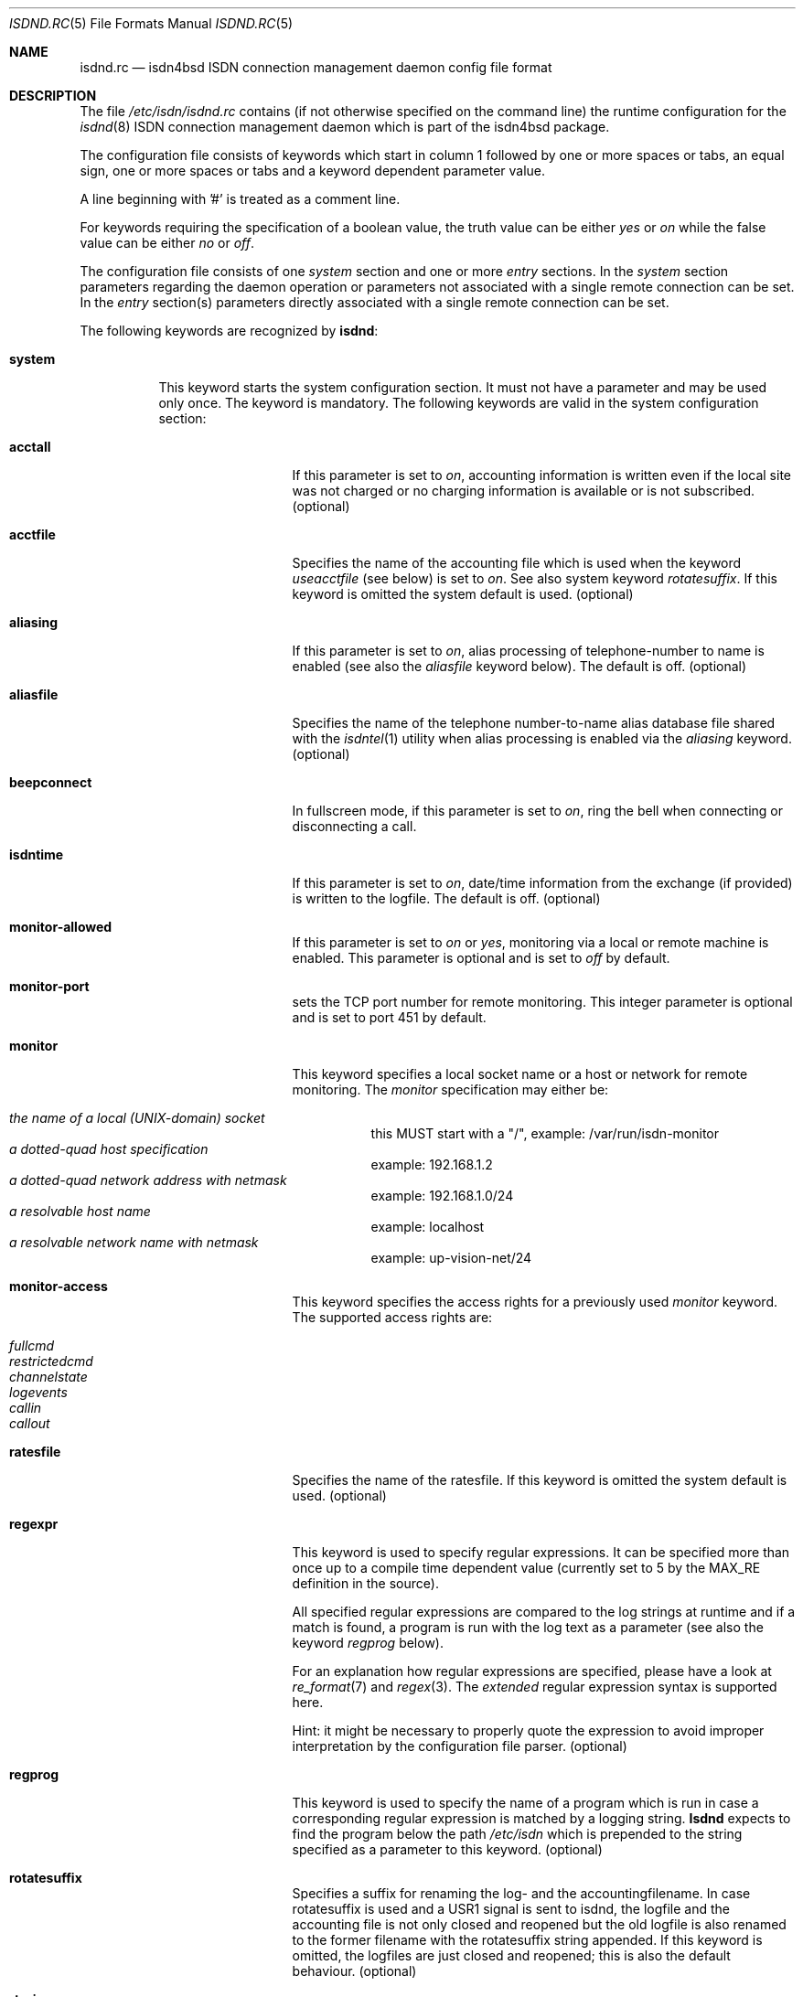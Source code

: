 .\"
.\" Copyright (c) 1997, 1999 Hellmuth Michaelis. All rights reserved.
.\"
.\" Redistribution and use in source and binary forms, with or without
.\" modification, are permitted provided that the following conditions
.\" are met:
.\" 1. Redistributions of source code must retain the above copyright
.\"    notice, this list of conditions and the following disclaimer.
.\" 2. Redistributions in binary form must reproduce the above copyright
.\"    notice, this list of conditions and the following disclaimer in the
.\"    documentation and/or other materials provided with the distribution.
.\"
.\" THIS SOFTWARE IS PROVIDED BY THE AUTHOR AND CONTRIBUTORS ``AS IS'' AND
.\" ANY EXPRESS OR IMPLIED WARRANTIES, INCLUDING, BUT NOT LIMITED TO, THE
.\" IMPLIED WARRANTIES OF MERCHANTABILITY AND FITNESS FOR A PARTICULAR PURPOSE
.\" ARE DISCLAIMED.  IN NO EVENT SHALL THE AUTHOR OR CONTRIBUTORS BE LIABLE
.\" FOR ANY DIRECT, INDIRECT, INCIDENTAL, SPECIAL, EXEMPLARY, OR CONSEQUENTIAL
.\" DAMAGES (INCLUDING, BUT NOT LIMITED TO, PROCUREMENT OF SUBSTITUTE GOODS
.\" OR SERVICES; LOSS OF USE, DATA, OR PROFITS; OR BUSINESS INTERRUPTION)
.\" HOWEVER CAUSED AND ON ANY THEORY OF LIABILITY, WHETHER IN CONTRACT, STRICT
.\" LIABILITY, OR TORT (INCLUDING NEGLIGENCE OR OTHERWISE) ARISING IN ANY WAY
.\" OUT OF THE USE OF THIS SOFTWARE, EVEN IF ADVISED OF THE POSSIBILITY OF
.\" SUCH DAMAGE.
.\"
.\" $FreeBSD$ 
.\"
.\"     last edit-date: [Wed Jul 28 15:57:02 1999]
.\"
.Dd May 20, 1999
.Dt ISDND.RC 5
.Os
.Sh NAME
.Nm isdnd.rc
.Nd isdn4bsd ISDN connection management daemon config file format
.Sh DESCRIPTION
The file
.Pa /etc/isdn/isdnd.rc
contains (if not otherwise specified on the command line) the runtime
configuration for the 
.Xr isdnd 8
ISDN connection management daemon which is part of the isdn4bsd package.
.Pp
The configuration file consists of keywords which start in column 1 followed by
one or more spaces or tabs, an equal sign, one or more spaces or tabs
and a keyword dependent parameter value.
.Pp
A line beginning with '#' is treated as a comment line.
.Pp
For keywords requiring the specification of a boolean value, the truth
value can be either
.Em yes
or
.Em on
while the false value can be either
.Em no
or
.Em off .
.Pp
The configuration file consists of one
.Em system
section and one or more
.Em entry
sections.
In the
.Em system
section parameters regarding the daemon operation or parameters 
not associated with a single remote connection can be set.
In the
.Em entry
section(s) parameters directly associated with a single remote
connection can be set.
.Pp
The following keywords are recognized by
.Nm isdnd :
.Pp
.Bl -tag -width system -compact

.It Li system
This keyword starts the system configuration section.
It must not 
have a parameter and may be used only once.
The keyword is mandatory.
The following keywords are valid in the system configuration section:
.Bl -tag -width useacctfile -compact

.It Li acctall
If this parameter is set to
.Em on ,
accounting information is written even if the local site was not charged
or no charging information is available or is not subscribed.
(optional)

.It Li acctfile
Specifies the name of the accounting file which is used when the keyword
.Em useacctfile
(see below) is set to 
.Em on .
See also system keyword
.Em rotatesuffix .
If this keyword is omitted the system default is used.
(optional)

.It Li aliasing
If this parameter is set to
.Em on ,
alias processing of telephone-number to name is enabled (see also the
.Em aliasfile
keyword below). The default is off.
(optional)

.It Li aliasfile
Specifies the name of the telephone number-to-name alias database file shared
with the 
.Xr isdntel 1
utility when alias processing is enabled via the
.Em aliasing
keyword.
(optional)

.It Li beepconnect
In fullscreen mode, if this parameter is set to
.Em on ,
ring the bell when connecting or disconnecting a call.

.It Li isdntime
If this parameter is set to
.Em on ,
date/time information from the exchange (if provided) is written to the
logfile.
The default is off.
(optional)

.It Li monitor-allowed
If this parameter is set to
.Em on 
or 
.Em yes ,
monitoring via a local or remote machine is enabled.
This parameter is optional and is set to
.Em off
by default.

.It Li monitor-port
sets the TCP port number for remote monitoring.
This integer parameter is optional and is set to port 451 by default.

.It Li monitor
This keyword specifies a local socket name or a host or network for remote
monitoring.
The 
.Em monitor 
specification may either be:
.Pp
.Bl -tag -width Ds -compact -offset
.It Ar the name of a local (UNIX-domain) socket
this MUST start with a "/", example: /var/run/isdn-monitor
.It Ar a dotted-quad host specification
example: 192.168.1.2
.It Ar a dotted-quad network address with netmask
example: 192.168.1.0/24
.It Ar a resolvable host name
example: localhost
.It Ar a resolvable network name with netmask
example: up-vision-net/24
.El

.It Li monitor-access
This keyword specifies the access rights for a previously used 
.Em monitor
keyword.
The supported access rights are:
.Pp
.Bl -tag -width Ds -compact -offset
.It Ar fullcmd
.It Ar restrictedcmd
.It Ar channelstate
.It Ar logevents
.It Ar callin
.It Ar callout
.El

.It Li ratesfile
Specifies the name of the ratesfile.
If this keyword is omitted the system
default is used.
(optional)

.It Li regexpr
This keyword is used to specify regular expressions.
It can be specified
more than once up to a compile time dependent value (currently set to 5 by
the MAX_RE definition in the source).
.Pp
All specified regular expressions are compared to the log strings at runtime
and if a match is found, a program is run with the log text as a parameter
(see also the keyword
.Em regprog
below).
.Pp
For an explanation how regular expressions are specified, please have a
look at
.Xr re_format 7
and
.Xr regex 3 .
The
.Em extended
regular expression syntax is supported here.
.Pp
Hint: it might be necessary to properly quote the expression to avoid
improper interpretation by the configuration file parser.
(optional)

.It Li regprog
This keyword is used to specify the name of a program which is run in
case a corresponding regular expression is matched by a logging string.
.Nm Isdnd
expects to find the program below the path
.Pa /etc/isdn
which is prepended to the string specified as a parameter to this keyword.
(optional)

.It Li rotatesuffix
Specifies a suffix for renaming the log- and the accountingfilename.
In case
rotatesuffix is used and a USR1 signal is sent to isdnd, the logfile and the
accounting file is not only closed and reopened but the old logfile is also
renamed to the former filename with the rotatesuffix string appended.
If this keyword is omitted, the logfiles are just closed and reopened; this
is also the default behaviour.
(optional)

.It Li rtprio
Specifies the realtime priority 
.Nm isdnd
runs at as an integer value in the range 0...31 with 0 being the highest
priority.
This keyword is optional; if not specified the process priority of 
.Nm isdnd
is not touched in any way.
( See also
.Xr rtprio 1 
).
This keyword is only available if
.Nm
was compiled with -DUSE_RTPRIO.

.It Li useacctfile
If this parameter is set to
.Em on
charging (if available) and accounting information is written to the
accounting file.
(optional)

.El

.It Li entry
This keyword starts one configuration entry.
It must not have a parameter.
This keyword must be used at least once.
The following keywords are valid in an entry section:
.Bl -tag -width unitlengthsrc -compact

.It Li answerprog
This keyword is used to specify the name of a program which is run in
case an incoming telephone connection specified
.Em answer
in its configuration entry.
The default name is
.Em answer .
.Nm Isdnd
expects to find this program beneath the path
.Pa /etc/isdn
which is prepended to the string specified as a parameter to this keyword.
(optional)

.It Li alert
is used to specify a time in seconds to wait before accepting a call.
This
keyword is only usable for incoming telephone calls (dialin-reaction = answer).
It is used to have a chance to accept an incoming call on the phone before
the answering machine starts to run.
The minimum value for the alert parameter
is 5 seconds and the maximum parameter allowed is 180 seconds.
(optional)

.It Li b1protocol
The B channel layer 1 protocol used for this connection.
The keyword is mandatory.
The currently configurable values are:
.Pp
.Bl -tag -width Ds -compact -offset
.It Ar hdlc
HDLC framing.
.It Ar raw
No framing at all (used for telephony).
.El

.It Li callbackwait
The time in seconds to wait between hanging up the call from a remote site
and calling back the remote site.
(optional)

.It Li calledbackwait
The time in seconds to wait for a remote site calling back the local site
after a call from the local site to the remote site has been made.
(optional)

.It Li dialin-reaction
Used to specify what to do when an incoming connection request is received.
The keyword is mandatory.
The currently supported parameters are:
.Pp
.Bl -tag -width calledback -compact -offset
.It Ar accept
Accept an incoming call.
.It Ar reject
Reject an incoming call.
.It Ar ignore
Ignore an incoming call.
.It Ar answer
Start telephone answering for an incoming voice call.
.It Ar callback
When a remote site calls, hangup and call back the remote site.
.El

.It Li dialout-type
This keyword is used to configure what type of dialout mode is used.
The keyword is mandatory.
The currently supported parameters are:
.Pp
.Bl -tag -width Ds -compact -offset
.It Ar normal
Normal behavior, call the remote site which is supposed to accept the call.
.It Ar calledback
Callback behavior, call the remote side which rejects the call and calls
us back.
.El

.It Li dialrandincr
When dialing or re-dialing and this parameter is set to
.Em on ,
the dial retry time is added with a random value (currently 0...3 seconds)
to minimize the chance of two sites dialing synchronously so each gets a busy
each time it dials because the other side is also dialing.

.It Li dialretries
The number of dialing retries before giving up.
(optional)

.It Li direction
This keyword is used to configure if incoming and outgoing, incoming-only or
outgoing only connections are possible.
The keyword is optional, the default is
.Em inout .

.Pp
The currently supported parameters are:
.Pp
.Bl -tag -width Ds -compact -offset
.It Ar inout
Normal behavior, connection establishment is possible from remote and local.
.It Ar in
Only incoming connections are possible.
.It Ar out
Only outgoing connections are possible.
.El

.It Li downtries
is used to configure the number of unsuccessful tries (= retry cycles!) before
the interface is disabled (for
.Em downtime
seconds).
(see also the keyword
.Em usedown
further up). This keyword is optional.

.It Li downtime
is used to configure the time in seconds an interface is disabled 
after the configured number of 
.Em downtries .
(see also the keyword
.Em usedown
further up).
This keyword is optional and is set to 60 seconds by default.

.It Li earlyhangup
A (safety) time in seconds which specifies the time to hangup before an
expected next charging unit will occur.
(optional)

.It Li idle-algorithm-outgoing
The algorithm used to determine when to hang up an outgoing call when the
line becomes idle.
The current algorithms are:

.Pp
.Bl -tag -width calledback -compact -offset
.It Ar fix-unit-size
idle algorithm which assumes fixed sized changing units during the whole call.
.It Ar var-unit-size
idle algorithm which assumes that the charging is time based after the first
units time has expired.
.El

.It Li idletime-outgoing
The time in seconds an outgoing connection must be idle before hanging up.
An idle timeout of zero disables this functionality.
(optional)

.It Li idletime-incoming
The time in seconds an incoming connection must be idle before hanging up.
An idle timeout of zero disables this functionality.
(optional)

.It Li isdncontroller
The ISDN controller number to be used for connections for this entry.
(mandatory)

.It Li isdnchannel
The ISDN controller channel number to be used for connections for this entry.
In case a channel is explicitly selected here, the SETUP message will request
this channel but mark the request as
.Em preferred
(the indicated channel is preferred) instead of exclusive (only the indicated
channel is acceptable). Thus the exchange is still free to select another 
than the requested channel!
(mandatory)

.It Li isdntxdel-incoming
A delay value suitable for the
.Em timeout()
kernel subroutine to delay the transmittion of the first packet after a
successfull connection is made by this value for 
.Em incoming
ISDN connections.
The specification unit is 1/100 second.
A zero (0) disables
this feature and is the default value.
This feature is implemented (and makes 
sense only) for the
.Xr i4bipr 4
IP over raw HDLC ISDN driver.
(optional)

.It Li isdntxdel-outgoing
A delay value suitable for the
.Em timeout()
kernel subroutine to delay the transmittion of the first packet after a
successfull connection is made by this value for 
.Em outgoing
ISDN connections.
The specification unit is 1/100 second.
A zero (0) disables   
this feature and is the default value.
This feature is implemented (and makes
sense only) for the
.Xr i4bipr 4
IP over raw HDLC ISDN driver.
(optional)

.It Li local-phone-dialout
The local telephone number used when the local site dials out.
When dialing
out to a remote site, the number specified here is put into the
.Em "Calling Party Number Information Element" .
.Pp
This keyword is mandatory for the 
.Em ipr 
userland interfaces.

.It Li local-phone-incoming
The local telephone number used for verifying the destination of incoming
calls.
When a remote site dials in, this number is used to verify that it 
is the local site which the remote site wants to connect to.
It is compared
with the
.Em "Called Party Number Information Element"
got from the telephone exchange.
.Pp
This keyword is mandatory for the ipr interfaces.

.It Li name
Defines a symbolic name for this configuration entry.
It's purpose is to
use this name in the full-screen display for easy identification of a link
to a remote site and for accounting purposes.
(mandatory)

.It Li ratetype
The rate entry used from the rates file.
(optional)
.br
For example, ratetype=0 selects lines beginning "ra0" in /etc/isdn/isdnd.rates;
(typically ra0 lines are a set of tables for local call rates on different
days of the week & times per day).

.It Li recoverytime
The time in seconds to wait between dial retries.
(optional)

.It Li remdial-handling
is used to specify the dialout behavior in case more than one outgoing 
number is specified.
The currently supported parameters are:
.Pp
.Bl -tag -width Ds -compact -offset
.It Ar first
For every new (non-retry) call setup, start with the first number.
.It Ar last
For every new (non-retry) call setup, start with the last number with
which a successful connection was made.
.It Ar next
For every new (non-retry) call setup, start with the next number which
follows the last one used.
.El

.It Li remote-phone-dialout
The remote telephone number used when the local site dials out.
When dialing
out to a remote site, the number specified here is put into the
.Em "Called Party Number Information Element" .
.Pp
This keyword is mandatory for the
.Em ipr
interfaces.
It may be specified more than once to try to dial to several
numbers until one succeeds.

.It Li remote-phone-incoming
The remote telephone number used to verify an incoming call.
When a remote site
dials in, this number is used to verify that it is the correct remote site
which is herewith authorized to connect into the local system.
This parameter
is compared against the 
.Em "Calling Party Number Information Element"
got from the telephone exchange.
.Pp
This keyword is mandatory for the ipr interfaces.
.Pp
This keyword may have a wildcard parameter '*' to permit anyone dialing in.

.It Li unitlength
The length of a charging unit in seconds.
This is used in conjunction with
the idletime to decide when to hangup a connection.
(optional)

.It Li unitlengthsrc
This keyword is used to specify from which source
.Xr isdnd 8
takes the unitlength for shorthold mode.
The currently configurable values are:
.Pp
.Bl -tag -width Ds -compact -offset
.It Ar none
Then unitlength is not specified anywhere. 
.It Ar cmdl
Use the unitlength specified on the commandline.
.It Ar conf
Use the unitlength specified in the configuration file with the keyword
.Em unitlength .
.It Ar rate
Use the unitlength from the ratesfile specified in the configuration
file with the keyword
.Em ratetype .
.It Ar aocd
Use a dynamically calculated unitlength in case AOCD is subscribed on
the ISDN line.
(AOCD is an acronym for ``Advice Of Charge During the call''
which is a service provided by the telecommunications (ie phone) provider,
to indicate billable units).
.El

.It Li usrdevicename
Specifies the userland interface which is used for interfacing ISDN B channel
data to the userland.
The keyword is mandatory.
This keyword accepts the following parameters:
.Pp
.Bl -tag -width Ds -compact -offset
.It Ar ipr
This parameter configures a raw HDLC IP over ISDN interface.
.It Ar isp
This parameter configures a synchronous PPP over ISDN interface.
.It Ar rbch
This specifies a Raw B CHannel access interface.
.It Ar tel
ISDN telephony.
.El

.It Li usrdeviceunit
Specifies the unit number for the device which is specified with
usrdevicename.

.It Li usedown
is used to enable the use of the keywords
.Em downtries
and
.Em downtime
in the entries section(s). It is used in the
.Nm isdnd
daemon to dynamically enable and disable the IP interfaces to avoid excessive
dialing activities in case of transient failures (such as busy lines).
This parameter is optional and is set to
.Em off
by default.

.It Li connectprog
specifies a program run everytime after a connection is established and
address negotiation is complete (i.e.: the connection is useable).
.Nm Isdnd
expects to find the program below the path
.Pa /etc/isdn
which is prepended to the string specified as a parameter to this keyword.
The programs specified by connect and disconnect will get the following
command line arguments: -d (device) -f (flag) [ -a (addr) ] where 
.Em device
is the name of device, e.g. "isp0", 
.Em flag
will be "up" if connection just got up, or "down" if interface changed to down 
state and
.Em addr
the address that got assigned to the interface as a dotted-quad ip address
(optional, only if it can be figured out by isdnd). (optional)

.It Li disconnectprog
specifies a program run everytime after a connection was shut down.
.Nm Isdnd
expects to find the program below the path
.Pa /etc/isdn
which is prepended to the string specified as a parameter to this keyword.
(optional)

.El
.El

.Sh IDLETIME CALCULATION AND SHORTHOLD MODE
.Bl -tag -width incoming calls -compact
.It Li incoming calls
It is assumed that the calling side knows most about charging structures and
such and as a consequence only the keyword
.Em idletime-incoming
has a function for incoming calls.
.Pp
For incoming calls the line is constantly monitored, and in case there was
not traffic taking place for the time in seconds specified by
.Em idletime-incoming
the call is closed.
.Pp
Typically,
.Em idletime-incoming
is used as a last resort and is therefore set much higher than a charging
unit time: typical values are one to five minutes.

.It Li outgoing calls
Outgoing call disconnect time can be setup in one of three ways:

.Bl -tag -width shorthold mode -compact
.It Li simple mode
For simple mode, the 
.Em idle-algorithm-outgoing
must be
.Em fix-unit-size
and the selected
.Em unitlength
must be 0 (zero) and
.Em idletime-outgoing
greater zero. 
.Pp
The outgoing traffic is constantly monitored, and in case there was
not traffic taking place for the time in seconds specified by
.Em idletime-outgoing
the call is closed.
.Pp
Typical values in simple mode are 10 to 30 seconds.

.It Li shorthold mode for fixed unit charging
For shorthold mode, the 
.Em idle-algorithm-outgoing
 must be
.Em fix-unit-size
 and the selected
.Em unitlength 
and 
.Em idletime-outgoing
must be greater than 0 (zero);
.Em earlyhangup must be >= 0 (zero).

.Bd -literal

|<unchecked-window>|<checkwindow>|<safetywindow>|
|                  |             |              |
+------------------+-------------+--------------+
|                  |             |              |
|                  |<-idle-time->|<earlyhangup->|
|<--------------unitlength--------------------->|

.Ed

During the unchecked window which is (unitlength - (idle-time+earlyhangup))
in length, no idle check is done.
After the unchecked window has ended,
the line is checked for idle-time length if no traffic takes place.
In case
there was traffic detected in the check-window, the same procedure is restarted
at the beginning of the next unit.
In case no traffic was detected during
the check-window, the line is closed at the end of the check window.
.Pp
Notice: 
.Em unitlength
must (!) be greater than the sum of
.Em idletime-outgoing
and
.Em earlyhangup !

.It Li shorthold mode for variable unit charging
For shorthold mode, the 
.Em idle-algorithm-outgoing
must be
.Em var-unit-size
and the selected
.Em unitlength 
and
.Em idletime-outgoing
must be greater than 0 (zero);
.Pp

This shorthold mode is suitable when your calls are billed on
the elapse time of the call plus a fixed connection charge.
For example British Telecom bill this way.
.Pp

Each call is divided into two periods, the first is the
.Em unchecked
period and the second is the
.Em checked
. The
.Em checked
period starts 1 second before the first units time expires.
.Pp
During the
.Em checked
period if there is no traffic for
.Em idle-time
seconds the call is disconnected.
.Pp

.Bd -literal

|<---unchecked------------------>|<------checked------>
+------------------+-------------+
|                  |<-idle-time->|
|<--------------unitlength------->|

.Ed

Experience shows that useful values for idle-time are from 15 to 30 seconds.
.Pp
If idle-time is too short an application that is not yet finished with the
network will cause a new call to be placed.
.Pp
.El
.El

.Pp
.Sh FILES
.Bl -tag -width /etc/isdn/isdnd.rc -compact
.It Pa /etc/isdn/isdnd.rc
The default configuration file for the
.Nm isdnd
ISDN daemon.
.El
.Sh SEE ALSO
.Xr regex 3 ,
.Xr re_format 7 ,
.Xr isdnd 8 ,
.Xr isdnmonitor 8
.Sh AUTHORS
The 
.Xr isdnd 8
daemon and this manual page were written by
.An Hellmuth Michaelis Aq hm@kts.org .
.Pp
Additions to this manual page by
.An Barry Scott Aq barry@scottb.demon.co.uk .
